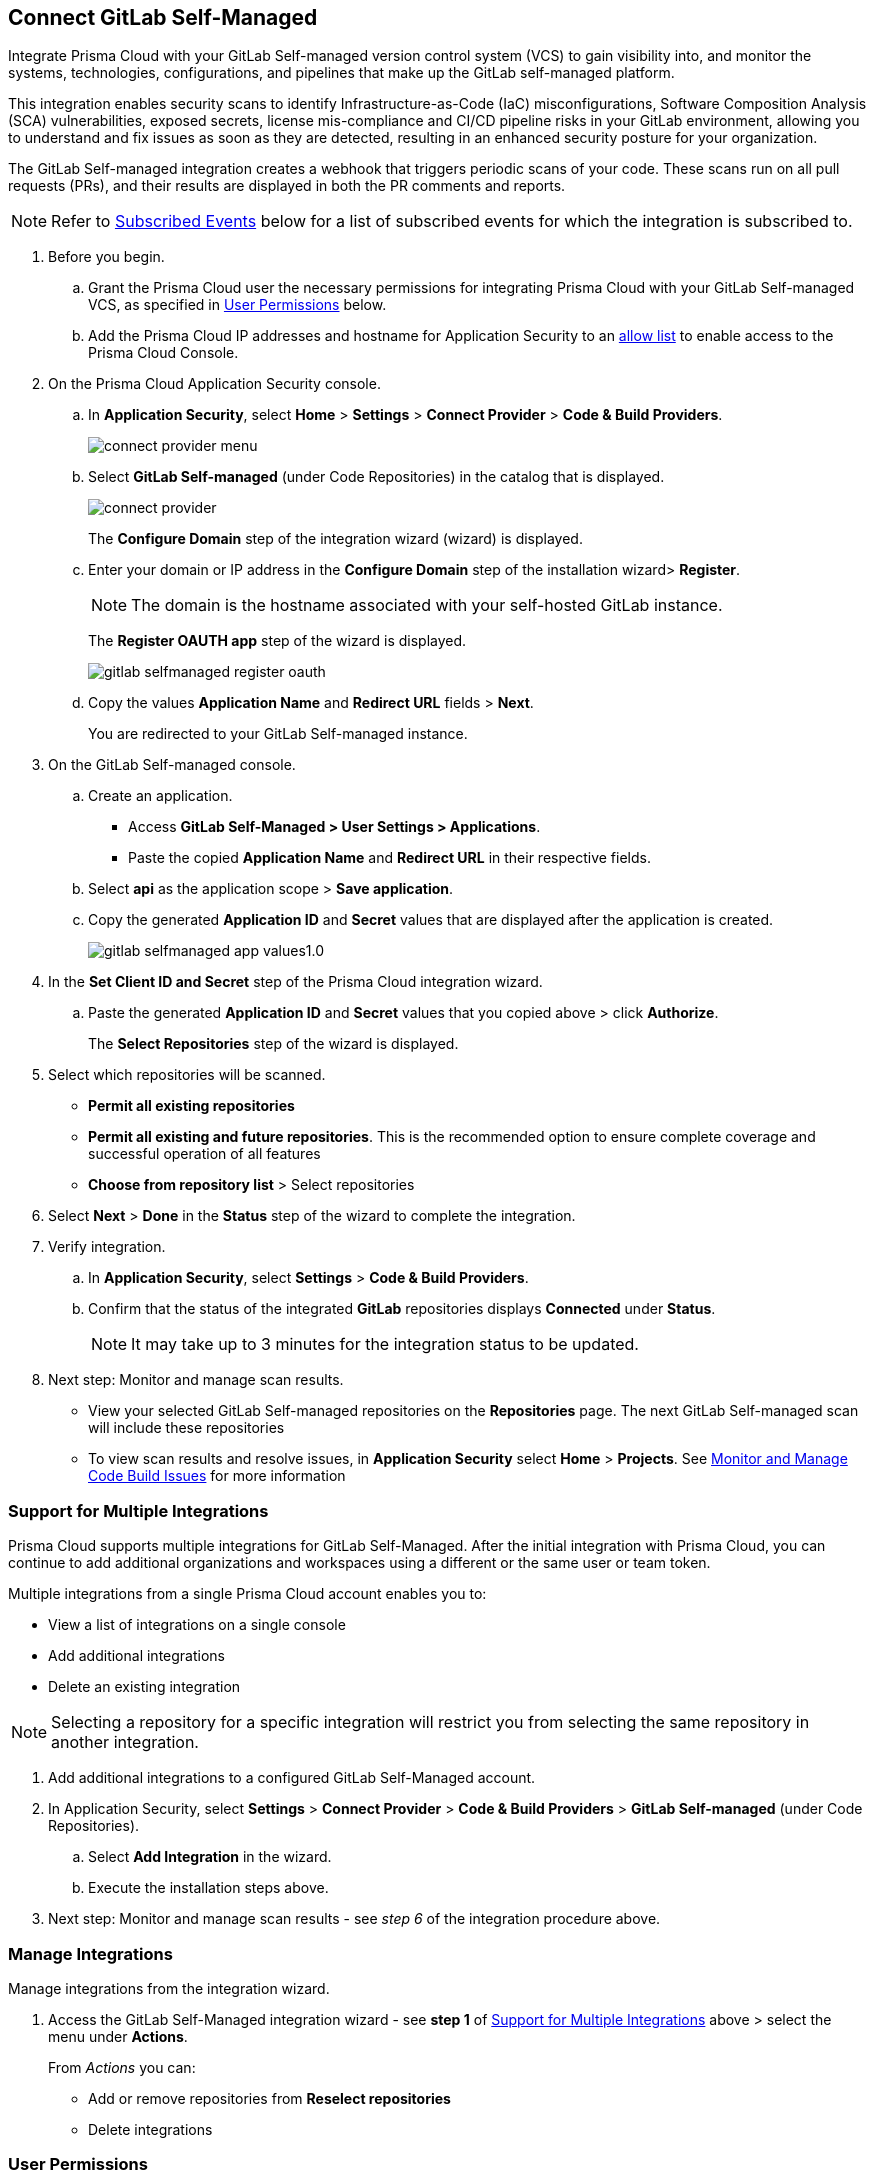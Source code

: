 :topic_type: task

[.task]
== Connect GitLab Self-Managed  

Integrate Prisma Cloud with your GitLab Self-managed version control system (VCS) to gain visibility into, and monitor the systems, technologies, configurations, and pipelines that make up the GitLab self-managed platform.

This integration enables security scans to identify Infrastructure-as-Code (IaC) misconfigurations, Software Composition Analysis (SCA) vulnerabilities, exposed secrets, license mis-compliance and CI/CD pipeline risks in your GitLab environment, allowing you to understand and fix issues as soon as they are detected, resulting in an enhanced security posture for your organization.

The GitLab Self-managed integration creates a webhook that triggers periodic scans of your code. These scans run on all pull requests (PRs), and their results are displayed in both the PR comments and reports.

NOTE: Refer to <<#subscribed-events,Subscribed Events>> below for a list of subscribed events for which the integration is subscribed to. 

[.procedure]

. Before you begin.
.. Grant the Prisma Cloud user the necessary permissions for integrating Prisma Cloud with your GitLab Self-managed VCS, as specified in <<#user-permissions, User Permissions>> below.

.. Add the Prisma Cloud IP addresses and hostname for Application Security to an xref:../../../../get-started/console-prerequisites.adoc[allow list] to enable access to the Prisma Cloud Console. 

. On the Prisma Cloud Application Security console.

.. In *Application Security*, select *Home* > *Settings* > *Connect Provider* > *Code & Build Providers*.
+
image::application-security/connect-provider-menu.png[]

.. Select *GitLab Self-managed* (under Code Repositories) in the catalog that is displayed.
+
image::application-security/connect-provider.png[]
+
The *Configure Domain* step of the integration wizard (wizard) is displayed.

.. Enter your domain or IP address in the *Configure Domain* step of the installation wizard> *Register*.
+
NOTE: The domain is the hostname associated with your self-hosted GitLab instance.
+
The *Register OAUTH app* step of the wizard is displayed.
+
image::application-security/gitlab-selfmanaged-register-oauth.png[]

.. Copy the values *Application Name* and *Redirect URL* fields > *Next*.
+
You are redirected to your GitLab Self-managed instance.

. On the GitLab Self-managed console.

.. Create an application.
+
* Access *GitLab Self-Managed > User Settings > Applications*.
* Paste the copied *Application Name* and *Redirect URL* in their respective fields.
.. Select *api* as the application scope > *Save application*.
.. Copy the generated *Application ID* and *Secret* values that are displayed after the application is created.
+
image::application-security/gitlab-selfmanaged-app-values1.0.png[]

. In the *Set Client ID and Secret* step of the Prisma Cloud integration wizard.

.. Paste the generated *Application ID* and *Secret* values that you copied above > click  *Authorize*.
+
The *Select Repositories* step of the wizard is displayed.

. Select which repositories will be scanned. 
+
* *Permit all existing repositories* 
* *Permit all existing and future repositories*.  This is the recommended option to ensure complete coverage and successful operation of all features 
* *Choose from repository list* > Select repositories

. Select *Next* > *Done* in the *Status* step of the wizard to complete the integration.

. Verify integration.
.. In *Application Security*, select *Settings* > *Code & Build Providers*.
.. Confirm that the status of the integrated *GitLab* repositories displays *Connected* under *Status*.
+
NOTE: It may take up to 3 minutes for the integration status to be updated.

. Next step: Monitor and manage scan results.
+
* View your selected GitLab Self-managed repositories on the *Repositories* page. The next GitLab Self-managed scan will include these repositories
* To view scan results and resolve issues, in *Application Security* select *Home* > *Projects*. See xref:../../../risk-management/monitor-and-manage-code-build/monitor-and-manage-code-build.adoc[Monitor and Manage Code Build Issues] for more information  


[.task]
[#multi-integrate]
=== Support for Multiple Integrations

Prisma Cloud supports multiple integrations for GitLab Self-Managed. After the initial integration with Prisma Cloud, you can continue to add additional organizations and workspaces using a different or the same user or team token.

Multiple integrations from a single Prisma Cloud account enables you to:

* View a list of integrations on a single console
* Add additional integrations
* Delete an existing integration

NOTE: Selecting a repository for a specific integration will restrict you from selecting the same repository in another integration.

[.procedure]

. Add additional integrations to a configured GitLab Self-Managed account.
. In Application Security, select *Settings* > *Connect Provider* > *Code & Build Providers* > *GitLab Self-managed* (under Code Repositories).
.. Select *Add Integration* in the wizard.
.. Execute the installation steps above.
. Next step: Monitor and manage scan results - see _step 6_ of the integration procedure above.

//The *Configure Domain* step of the installation wizard is displayed.
//image::application-security/gl-sm-add-integration.png[]
////
.. Configure your Domain as stated in step *1* of the GitLab Self-Managed installation process above and then proceed to execute steps *2-6* of the installation procedure.
////

////
+
Your selected GitLab repositories will be visible on the *Repositories* page. The next GitLab scan will include the selected repositories. 

To view scan results and resolve issues, select *Application Security* > *Projects*. See xref:../../../risk-management/monitor-and-manage-code-build/monitor-code-build-issues.adoc[here] for more information.  
////

// verify if Code Security has not been changed

[.task]
=== Manage Integrations

Manage integrations from the integration wizard.

[.procedure]

. Access the GitLab Self-Managed integration wizard - see *step 1* of <<multi-integrate,Support for Multiple Integrations>> above > select the menu under *Actions*.
+
From _Actions_ you can:
+
* Add or remove repositories from *Reselect repositories*
* Delete integrations


// To check if deleting a single integration within the account deletes the account configuration on Prisma Cloud console.

[#user-permissions]
=== User Permissions

Authorize the user integrating Prisma Cloud with your GitLab Self-managed instance with the following permissions.

* *api*: Grants full *read* and *write* access to the API, including all groups and projects, as well as permissions to interact with the container registry, the dependency proxy, and the package registry

NOTE: A repository can only be integrated with a single integration at a time. The first integration that connects with the repository will be the one it is assigned to. This means that if multiple integrations attempt to connect to the same repository, only the first integration to establish the connection will be associated with that repository.

[#subscribed-events]
=== Subscribed Events

Below is a comprehensive list of events to which Prisma Cloud is subscribed. These events encompass various actions and changes occurring within your GitLab Self-managed environment that trigger notifications and integrations with Prisma Cloud:

*Projects*:

* *merge_requests_events*: This event is triggered when merge or pull requests  are created, updated, merged, closed, or have changes made to them
* *push_events*: This event occurs whenever code changes are pushed to a repository, indicating new commits being added to the version control history 
* *tag_push_events*: This event is triggered when new tags are pushed to a repository  
* *note_events*: This event is generated when comments or notes are added to various objects within GitLab, such as issues, merge requests, or commits
* *confidential_note_events*: Similar to `note_events`, but specifically for confidential comments or notes that are restricted to certain users or groups
* *issues_events*: This event is triggered when issues are created, updated, closed, or have changes made to them
* *confidential_issues_events*: Similar to `issues_events`, but specifically for confidential issues that are restricted to certain users or groups
* *job_events*: This event occurs when jobs defined in CI/CD pipelines are created, updated, started, finished, or have changes made to them
* *pipeline_events*: This event is generated when pipelines are created, updated, started, finished, or have changes made to them
* *wiki_page_events*: This event occurs when changes are made to wiki pages within GitLab, including creation, updates, and deletions
* *deployment_events*: This event is triggered when deployments are created, updated, started, finished, or have changes made to them
* *releases_events*: This event occurs when releases are created, updated, published, or have changes made to them

*Groups*:

* *subgroup_events*: This event is specific to GitLab groups and occurs when changes are made to subgroups within a group hierarchy

*System*:

* *repository_update_events*: This event occurs whenever there are updates or changes made to a GitLab repository, including actions such as new commits, branch operations, tag updates, and modifications to repository settings